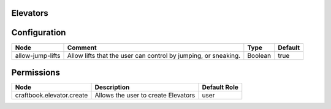 =========
Elevators
=========


=============
Configuration
=============

================ ============================================================== ======= =======
Node             Comment                                                        Type    Default 
================ ============================================================== ======= =======
allow-jump-lifts Allow lifts that the user can control by jumping, or sneaking. Boolean true    
================ ============================================================== ======= =======

===========
Permissions
===========

========================= =================================== ============
Node                      Description                         Default Role 
========================= =================================== ============
craftbook.elevator.create Allows the user to create Elevators user         
========================= =================================== ============
